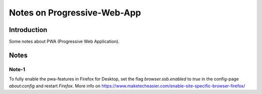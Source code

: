 ============================
Notes on Progressive-Web-App
============================


Introduction
============

Some notes about PWA (Progressive Web Application).


Notes
=====


Note-1
------

To fully enable the pwa-features in Firefox for Desktop, set the flag *browser.ssb.enabled* to *true* in the config-page *about:config* and restart *Firefox*. More info on https://www.maketecheasier.com/enable-site-specific-browser-firefox/




